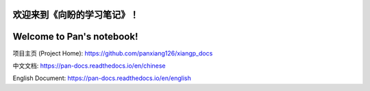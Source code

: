 ===========================
欢迎来到《向盼的学习笔记》！
===========================

===========================
Welcome to Pan's notebook!
===========================


项目主页 (Project Home): https://github.com/panxiang126/xiangp_docs


中文文档: https://pan-docs.readthedocs.io/en/chinese

English Document: https://pan-docs.readthedocs.io/en/english
